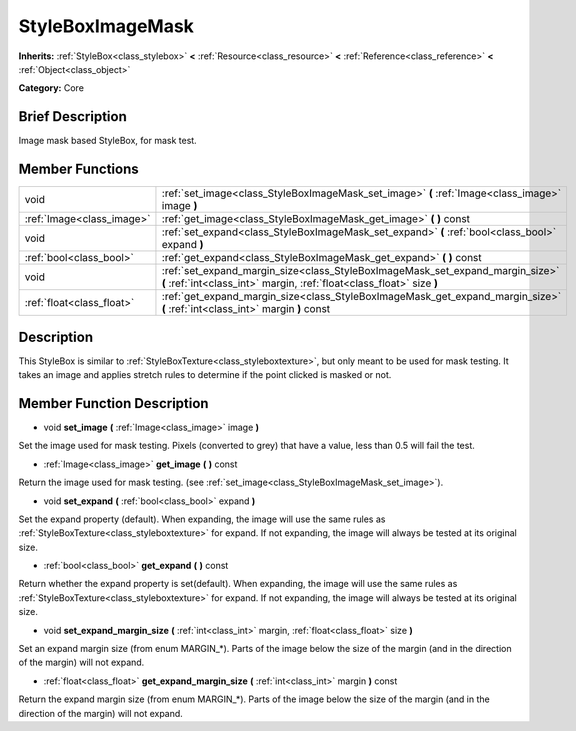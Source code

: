 .. _class_StyleBoxImageMask:

StyleBoxImageMask
=================

**Inherits:** :ref:`StyleBox<class_stylebox>` **<** :ref:`Resource<class_resource>` **<** :ref:`Reference<class_reference>` **<** :ref:`Object<class_object>`

**Category:** Core

Brief Description
-----------------

Image mask based StyleBox, for mask test.

Member Functions
----------------

+----------------------------+----------------------------------------------------------------------------------------------------------------------------------------------------------+
| void                       | :ref:`set_image<class_StyleBoxImageMask_set_image>`  **(** :ref:`Image<class_image>` image  **)**                                                        |
+----------------------------+----------------------------------------------------------------------------------------------------------------------------------------------------------+
| :ref:`Image<class_image>`  | :ref:`get_image<class_StyleBoxImageMask_get_image>`  **(** **)** const                                                                                   |
+----------------------------+----------------------------------------------------------------------------------------------------------------------------------------------------------+
| void                       | :ref:`set_expand<class_StyleBoxImageMask_set_expand>`  **(** :ref:`bool<class_bool>` expand  **)**                                                       |
+----------------------------+----------------------------------------------------------------------------------------------------------------------------------------------------------+
| :ref:`bool<class_bool>`    | :ref:`get_expand<class_StyleBoxImageMask_get_expand>`  **(** **)** const                                                                                 |
+----------------------------+----------------------------------------------------------------------------------------------------------------------------------------------------------+
| void                       | :ref:`set_expand_margin_size<class_StyleBoxImageMask_set_expand_margin_size>`  **(** :ref:`int<class_int>` margin, :ref:`float<class_float>` size  **)** |
+----------------------------+----------------------------------------------------------------------------------------------------------------------------------------------------------+
| :ref:`float<class_float>`  | :ref:`get_expand_margin_size<class_StyleBoxImageMask_get_expand_margin_size>`  **(** :ref:`int<class_int>` margin  **)** const                           |
+----------------------------+----------------------------------------------------------------------------------------------------------------------------------------------------------+

Description
-----------

This StyleBox is similar to :ref:`StyleBoxTexture<class_styleboxtexture>`, but only meant to be used for mask testing. It takes an image and applies stretch rules to determine if the point clicked is masked or not.

Member Function Description
---------------------------

.. _class_StyleBoxImageMask_set_image:

- void  **set_image**  **(** :ref:`Image<class_image>` image  **)**

Set the image used for mask testing. Pixels (converted to grey) that have a value, less than 0.5 will fail the test.

.. _class_StyleBoxImageMask_get_image:

- :ref:`Image<class_image>`  **get_image**  **(** **)** const

Return the image used for mask testing. (see :ref:`set_image<class_StyleBoxImageMask_set_image>`).

.. _class_StyleBoxImageMask_set_expand:

- void  **set_expand**  **(** :ref:`bool<class_bool>` expand  **)**

Set the expand property (default). When expanding, the image will use the same rules as :ref:`StyleBoxTexture<class_styleboxtexture>` for expand. If not expanding, the image will always be tested at its original size.

.. _class_StyleBoxImageMask_get_expand:

- :ref:`bool<class_bool>`  **get_expand**  **(** **)** const

Return whether the expand property is set(default). When expanding, the image will use the same rules as :ref:`StyleBoxTexture<class_styleboxtexture>` for expand. If not expanding, the image will always be tested at its original size.

.. _class_StyleBoxImageMask_set_expand_margin_size:

- void  **set_expand_margin_size**  **(** :ref:`int<class_int>` margin, :ref:`float<class_float>` size  **)**

Set an expand margin size (from enum MARGIN\_\*). Parts of the image below the size of the margin (and in the direction of the margin) will not expand.

.. _class_StyleBoxImageMask_get_expand_margin_size:

- :ref:`float<class_float>`  **get_expand_margin_size**  **(** :ref:`int<class_int>` margin  **)** const

Return the expand margin size (from enum MARGIN\_\*). Parts of the image below the size of the margin (and in the direction of the margin) will not expand.


